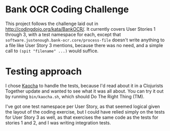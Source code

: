 * Bank OCR Coding Challenge
  This project follows the challenge laid out in
  http://codingdojo.org/kata/BankOCR/. It currently covers User Stories 1
  through 3, with a test namespace for each, except that
  ~software.justenough.bank-ocr.core/process-file~ doesn't write anything to a
  file like User Story 3 mentions, because there was no need, and a simple call
  to ~(spit "filename" ...)~ would suffice.
* Testing approach
  I chose [[https://github.com/lambdaisland/kaocha][Kaocha]] to handle the tests, because I'd read about it in a Clojurists
  Together update and wanted to see what it was all about. You can try it out by
  running ~bin/kaocha.sh~, which should Do The Right Thing (TM).

  I've got one test namespace per User Story, as that seemed logical given the
  layout of the coding exercise, but I could have relied simply on the tests for
  User Story 3 as well, as that exercises the same code as the tests for stories
  1 and 2, and I was writing integration tests.
